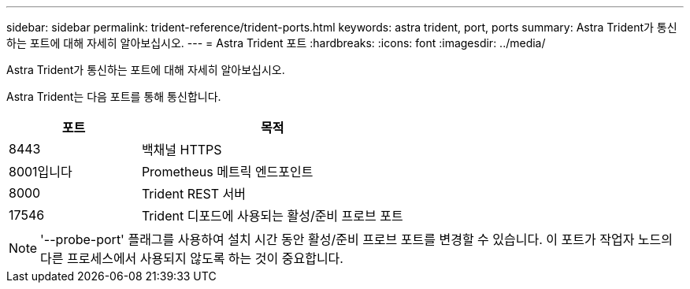---
sidebar: sidebar 
permalink: trident-reference/trident-ports.html 
keywords: astra trident, port, ports 
summary: Astra Trident가 통신하는 포트에 대해 자세히 알아보십시오. 
---
= Astra Trident 포트
:hardbreaks:
:icons: font
:imagesdir: ../media/


[role="lead"]
Astra Trident가 통신하는 포트에 대해 자세히 알아보십시오.

Astra Trident는 다음 포트를 통해 통신합니다.

[cols="2,4"]
|===
| 포트 | 목적 


| 8443 | 백채널 HTTPS 


| 8001입니다 | Prometheus 메트릭 엔드포인트 


| 8000 | Trident REST 서버 


| 17546 | Trident 디포드에 사용되는 활성/준비 프로브 포트 
|===

NOTE: '--probe-port' 플래그를 사용하여 설치 시간 동안 활성/준비 프로브 포트를 변경할 수 있습니다. 이 포트가 작업자 노드의 다른 프로세스에서 사용되지 않도록 하는 것이 중요합니다.
